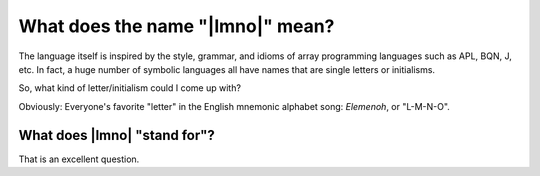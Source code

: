 What does the name "|lmno|" mean?
#################################

The language itself is inspired by the style, grammar, and idioms of array
programming languages such as APL, BQN, J, etc. In fact, a huge number of
symbolic languages all have names that are single letters or initialisms.

So, what kind of letter/initialism could I come up with?

Obviously: Everyone's favorite "letter" in the English mnemonic alphabet song:
*Elemenoh*, or "L-M-N-O".

What does |lmno| "stand for"?
*****************************

That is an excellent question.

